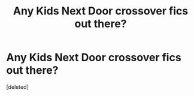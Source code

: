 #+TITLE: Any Kids Next Door crossover fics out there?

* Any Kids Next Door crossover fics out there?
:PROPERTIES:
:Score: 12
:DateUnix: 1536813882.0
:DateShort: 2018-Sep-13
:END:
[deleted]

